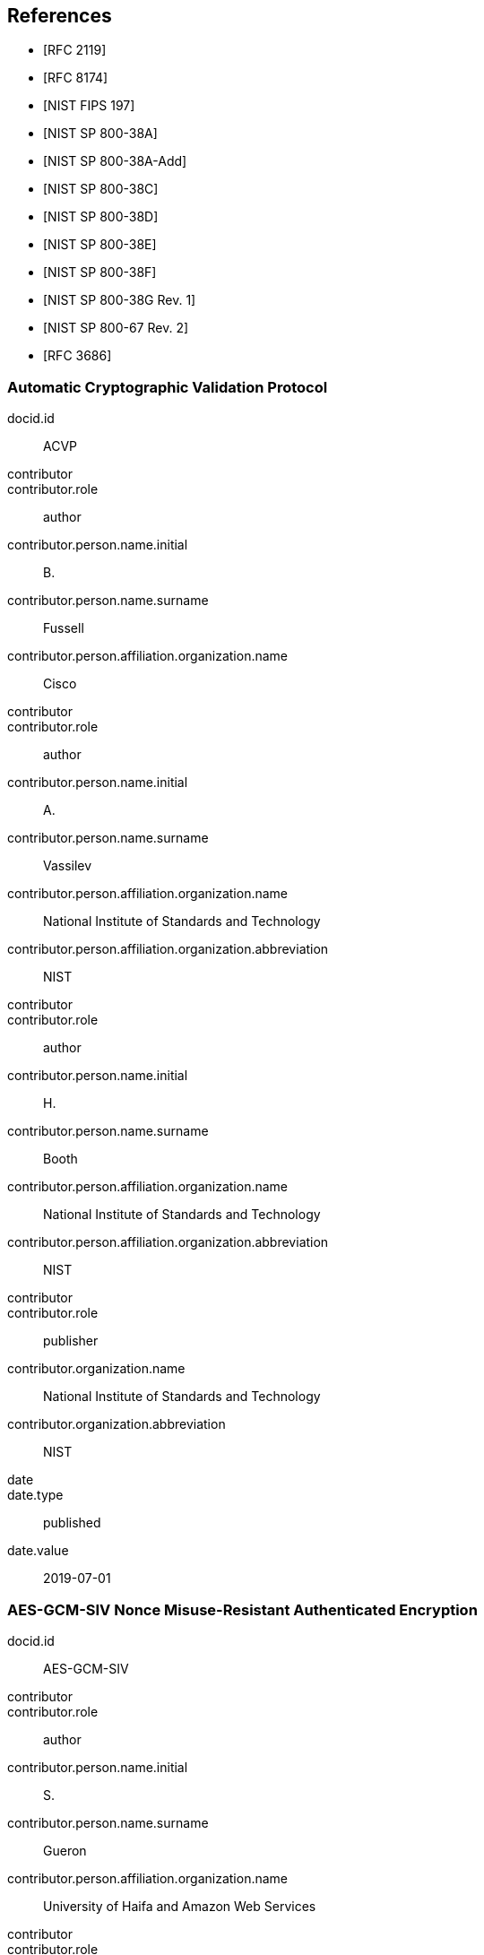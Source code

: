 [bibliography]
== References

* [[[RFC2119,RFC 2119]]]
* [[[RFC8174,RFC 8174]]]

* [[[FIPS-197,NIST FIPS 197]]]
* [[[SP800-38A,NIST SP 800-38A]]]
* [[[SP800-38A-Add,NIST SP 800-38A-Add]]]
* [[[SP800-38C,NIST SP 800-38C]]]
* [[[SP800-38D,NIST SP 800-38D]]]
* [[[SP800-38E,NIST SP 800-38E]]]
* [[[SP800-38F,NIST SP 800-38F]]]
* [[[SP800-38Gr1,NIST SP 800-38G Rev. 1]]]
* [[[SP800-67r2,NIST SP 800-67 Rev. 2]]]
* [[[RFC3686,RFC 3686]]]

[%bibitem]
[[ACVP]]
=== Automatic Cryptographic Validation Protocol
docid.id:: ACVP
contributor::
contributor.role:: author
contributor.person.name.initial:: B.
contributor.person.name.surname:: Fussell
contributor.person.affiliation.organization.name:: Cisco
contributor::
contributor.role:: author
contributor.person.name.initial:: A.
contributor.person.name.surname:: Vassilev
contributor.person.affiliation.organization.name:: National Institute of Standards and Technology
contributor.person.affiliation.organization.abbreviation:: NIST
contributor::
contributor.role:: author
contributor.person.name.initial:: H.
contributor.person.name.surname:: Booth
contributor.person.affiliation.organization.name:: National Institute of Standards and Technology
contributor.person.affiliation.organization.abbreviation:: NIST
contributor::
contributor.role:: publisher
contributor.organization.name:: National Institute of Standards and Technology
contributor.organization.abbreviation:: NIST
date::
date.type:: published
date.value:: 2019-07-01


[%bibitem]
[[AES-GCM-SIV]]
=== AES-GCM-SIV Nonce Misuse-Resistant Authenticated Encryption
docid.id:: AES-GCM-SIV
contributor::
contributor.role:: author
contributor.person.name.initial:: S.
contributor.person.name.surname:: Gueron
contributor.person.affiliation.organization.name:: University of Haifa and Amazon Web Services
contributor::
contributor.role:: author
contributor.person.name.initial:: A.
contributor.person.name.surname:: Langley
contributor.person.affiliation.organization.name:: Google LLC
contributor::
contributor.role:: author
contributor.person.name.initial:: Y.
contributor.person.name.surname:: Lindell
contributor.person.affiliation.organization.name:: Bar Ilan University
contributor::
contributor.role:: publisher
contributor.organization.name:: University of Haifa and Amazon Web Services, Google LLC, and Bar Ilan University
contributor.organization.abbreviation:: UH-AWS-G-BIU
date::
date.type:: published
date.value:: 2018


[%bibitem]
[[ECMA]]
=== ECMA-368 High Rate Ultra Wideband PHY and MAC Standard
docid.id:: ECMA
link::
link.type:: src
link.content:: https://www.ecma-international.org/publications/files/ECMA-ST/ECMA-368.pdf

[%bibitem]
[[AES-XTS]]
=== IEEE 1619-2007 — IEEE Standard for Cryptographic Protection of Data on Block-Oriented Storage Devices
docid.id:: IEEE 1619-2007
contributor::
contributor.role:: author
contributor.person.name.initial:: T.
contributor.person.name.surname:: Thompson
date::
date.type:: published
date.value:: 4 March 2008
link::
link.type:: src
link.content:: https://standards.ieee.org/standard/1619-2007.html
